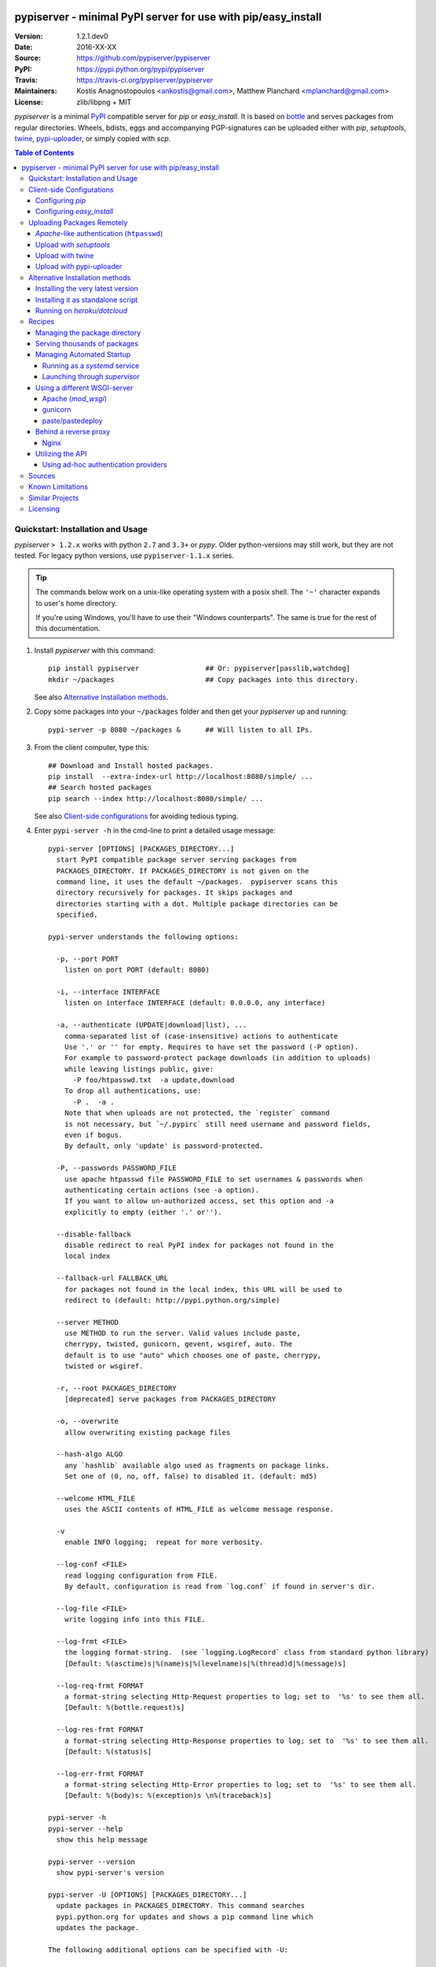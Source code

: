 .. -*- mode: rst; coding: utf-8 -*-

.. image:: pypiserver_logo.png
   :width: 300 px
   :align: center

==============================================================================
pypiserver - minimal PyPI server for use with pip/easy_install
==============================================================================
|pypi-ver| |travis-status| |dependencies| |downloads-count| |python-ver| \
|proj-license|

:Version:     1.2.1.dev0
:Date:        2016-XX-XX
:Source:      https://github.com/pypiserver/pypiserver
:PyPI:        https://pypi.python.org/pypi/pypiserver
:Travis:      https://travis-ci.org/pypiserver/pypiserver
:Maintainers: Kostis Anagnostopoulos <ankostis@gmail.com>,
              Matthew Planchard <mplanchard@gmail.com>
:License:     zlib/libpng + MIT

*pypiserver* is a minimal PyPI_ compatible server for *pip* or *easy_install*.
It is based on bottle_ and serves packages from regular directories.
Wheels, bdists, eggs and accompanying PGP-signatures can be uploaded
either with *pip*, *setuptools*, `twine`_, `pypi-uploader`_, or simply copied
with *scp*.


.. contents:: Table of Contents
  :backlinks: top


Quickstart: Installation and Usage
==================================
*pypiserver* ``> 1.2.x`` works with python ``2.7`` and ``3.3+`` or *pypy*.
Older python-versions may still work, but they are not tested.
For legacy python versions, use ``pypiserver-1.1.x`` series.

.. Tip::
   The commands below work on a unix-like operating system with a posix shell.
   The ``'~'`` character expands to user's home directory.

   If you're using Windows, you'll have to use their "Windows counterparts".
   The same is true for the rest of this documentation.


1. Install *pypiserver* with this command::

    pip install pypiserver                ## Or: pypiserver[passlib,watchdog]
    mkdir ~/packages                      ## Copy packages into this directory.

   See also `Alternative Installation methods`_.

2. Copy some packages into your ``~/packages`` folder and then
   get your *pypiserver* up and running::

    pypi-server -p 8080 ~/packages &      ## Will listen to all IPs.

3. From the client computer, type this::

    ## Download and Install hosted packages.
    pip install  --extra-index-url http://localhost:8080/simple/ ...
    ## Search hosted packages
    pip search --index http://localhost:8080/simple/ ...

   See also `Client-side configurations`_ for avoiding tedious typing.

4. Enter ``pypi-server -h`` in the cmd-line to print a detailed usage message::

    pypi-server [OPTIONS] [PACKAGES_DIRECTORY...]
      start PyPI compatible package server serving packages from
      PACKAGES_DIRECTORY. If PACKAGES_DIRECTORY is not given on the
      command line, it uses the default ~/packages.  pypiserver scans this
      directory recursively for packages. It skips packages and
      directories starting with a dot. Multiple package directories can be
      specified.

    pypi-server understands the following options:

      -p, --port PORT
        listen on port PORT (default: 8080)

      -i, --interface INTERFACE
        listen on interface INTERFACE (default: 0.0.0.0, any interface)

      -a, --authenticate (UPDATE|download|list), ...
        comma-separated list of (case-insensitive) actions to authenticate
        Use '.' or '' for empty. Requires to have set the password (-P option).
        For example to password-protect package downloads (in addition to uploads)
        while leaving listings public, give:
          -P foo/htpasswd.txt  -a update,download
        To drop all authentications, use:
          -P .  -a .
        Note that when uploads are not protected, the `register` command
        is not necessary, but `~/.pypirc` still need username and password fields,
        even if bogus.
        By default, only 'update' is password-protected.

      -P, --passwords PASSWORD_FILE
        use apache htpasswd file PASSWORD_FILE to set usernames & passwords when
        authenticating certain actions (see -a option).
        If you want to allow un-authorized access, set this option and -a
        explicitly to empty (either '.' or'').

      --disable-fallback
        disable redirect to real PyPI index for packages not found in the
        local index

      --fallback-url FALLBACK_URL
        for packages not found in the local index, this URL will be used to
        redirect to (default: http://pypi.python.org/simple)

      --server METHOD
        use METHOD to run the server. Valid values include paste,
        cherrypy, twisted, gunicorn, gevent, wsgiref, auto. The
        default is to use "auto" which chooses one of paste, cherrypy,
        twisted or wsgiref.

      -r, --root PACKAGES_DIRECTORY
        [deprecated] serve packages from PACKAGES_DIRECTORY

      -o, --overwrite
        allow overwriting existing package files

      --hash-algo ALGO
        any `hashlib` available algo used as fragments on package links.
        Set one of (0, no, off, false) to disabled it. (default: md5)

      --welcome HTML_FILE
        uses the ASCII contents of HTML_FILE as welcome message response.

      -v
        enable INFO logging;  repeat for more verbosity.

      --log-conf <FILE>
        read logging configuration from FILE.
        By default, configuration is read from `log.conf` if found in server's dir.

      --log-file <FILE>
        write logging info into this FILE.

      --log-frmt <FILE>
        the logging format-string.  (see `logging.LogRecord` class from standard python library)
        [Default: %(asctime)s|%(name)s|%(levelname)s|%(thread)d|%(message)s]

      --log-req-frmt FORMAT
        a format-string selecting Http-Request properties to log; set to  '%s' to see them all.
        [Default: %(bottle.request)s]

      --log-res-frmt FORMAT
        a format-string selecting Http-Response properties to log; set to  '%s' to see them all.
        [Default: %(status)s]

      --log-err-frmt FORMAT
        a format-string selecting Http-Error properties to log; set to  '%s' to see them all.
        [Default: %(body)s: %(exception)s \n%(traceback)s]

    pypi-server -h
    pypi-server --help
      show this help message

    pypi-server --version
      show pypi-server's version

    pypi-server -U [OPTIONS] [PACKAGES_DIRECTORY...]
      update packages in PACKAGES_DIRECTORY. This command searches
      pypi.python.org for updates and shows a pip command line which
      updates the package.

    The following additional options can be specified with -U:

      -x
        execute the pip commands instead of only showing them

      -d DOWNLOAD_DIRECTORY
        download package updates to this directory. The default is to use
        the directory which contains the latest version of the package to
        be updated.

      -u
        allow updating to unstable version (alpha, beta, rc, dev versions)

    Visit https://github.com/pypiserver/pypiserver for more information.



Client-side Configurations
==========================
Always specifying the the pypi url on the command line is a bit
cumbersome. Since *pypiserver* redirects ``pip/easy_install`` to the
``pypi.python.org`` index if it doesn't have a requested package, it's a
good idea to configure them to always use your local pypi index.

Configuring *pip*
-----------------
For ``pip`` command this can be done by setting the environment variable
``PIP_EXTRA_INDEX_URL`` in your ``.bashr/.profile/.zshrc``::

  export PIP_EXTRA_INDEX_URL=http://localhost:8080/simple/

or by adding the following lines to ``~/.pip/pip.conf``::

  [global]
  extra-index-url = http://localhost:8080/simple/

.. Note::
   If you have installed *pypiserver* on a remote url without *https*
   you wil receive an "untrusted" warning from *pip*, urging you to append
   the ``--trusted-host`` option.  You can also include this option permanently
   in your configuration-files or environment variables.


Configuring *easy_install*
--------------------------
For ``easy_install`` command you may set the following configuration in
``~/.pydistutils.cfg``::

  [easy_install]
  index_url = http://localhost:8080/simple/


Uploading Packages Remotely
===========================
Instead of copying packages directly to the server's folder (i.e. with ``scp``),
you may use python tools for the task, e.g. ``python setup.py upload``.
In that case, *pypiserver* is responsible for authenticating the upload-requests.


.. Note::
  We strongly advise to password-protected your uploads!

  It is possible to disable authentication for uploads (e.g. in intranets).
  To avoid lazy security decisions, read help for ``-P`` and ``-a`` options.


*Apache*-like authentication (``htpasswd``)
-------------------------------------------
#. First make sure you have the *passlib* module installed (note that
   ``passlib>=1.6`` is required), which is needed for parsing the Apache
   *htpasswd* file specified by the ``-P``, ``--passwords`` option
   (see next steps)::

     pip install passlib

#. Create the Apache *htpasswd* file with at least one user/password pair
   with this command (you'll be prompted for a password)::

     htpasswd -sc htpasswd.txt <some_username>

   .. Tip:: Read this SO question for running `htpasswd` cmd
      under *Windows*:

         http://serverfault.com/questions/152950/how-to-create-and-edit-htaccess-and-htpasswd-locally-on-my-computer-and-then-u

      or if you have bogus passwords that you don't care because they are for
      an internal service (which is still "bad", from a security prespective...)
      you may use this public service:

         http://www.htaccesstools.com/htpasswd-generator/

   .. Tip:: When accessing pypiserver via the api, alternate authentication
      methods are available via the ``auther`` config flag. Any callable
      returning a boolean can be passed through to the pypiserver config in
      order to provide custom authentication. For example, to configure
      pypiserver to authenticate using the `python-pam`_::

        import pam
        pypiserver.default_config(auther=pam.authenticate)

      Please see `Using Ad-hoc authentication providers`_ for more information.

#. You  need to restart the server with the ``-P`` option only once
   (but user/password pairs can later be added or updated on the fly)::

     ./pypi-server -p 8080 -P htpasswd.txt ~/packages &

Upload with *setuptools*
------------------------
#. On client-side, edit or create a ``~/.pypirc`` file with a similar content::

     [distutils]
     index-servers =
       pypi
       local

     [pypi]
     username:<your_pypi_username>
     password:<your_pypi_passwd>

     [local]
     repository: http://localhost:8080
     username: <some_username>
     password: <some_passwd>

#. Then from within the directory of the python-project you wish to upload,
   issue this command::

     python setup.py sdist upload -r local


Upload with `twine`_
--------------------
To avoid storing you passwords on disk, in clear text, you may either:

- use the ``register`` *setuptools*'s command with the ``-r`` option,
  like that::

     python setup.py sdist register -r local upload -r local

- use `twine`_ library, which
  breaks the procedure in two steps.  In addition, it supports signing
  your files with PGP-Signatures and uploading the generated `.asc` files
  to *pypiserver*::

     twine upload -r local --sign -identity user_name ./foo-1.zip


Upload with `pypi-uploader`_
----------------------------
You can also upload packages using `pypi-uploader`_, which
obviates the need to download packages locally prior to uploading them to
pypiserver. You can install it with ``pip install pypi-uploader``, and
assuming you have a ``pypi_local`` source set up in your ``~/.pypirc``,
use it like this::

    pypiupload packages mock==1.0.1 requests==2.2.1 -i pypi_local
    pypiupload requirements requirements.txt -i pypi_local


Alternative Installation methods
================================
When trying the methods below, first use the following command to check whether
previous versions of *pypiserver* already exist, and (optionally) uninstall them::

  ## VERSION-CHECK: Fails if not installed.
  pypi-server --version

  ## UNINSTALL: Invoke again untill it fails.
  pip uninstall pypiserver


Installing the very latest version
----------------------------------
In case the latest version in *pypi* is a pre-release, you have to use
*pip*'s `--pre` option.  And to update an existing installation combine it
with `--ignore-installed`::

  pip install pypiserver --pre -I

You can even install the latest *pypiserver* directly from *github* with the
following command, assuming you have *git* installed on your ``PATH``::

  pip install git+git://github.com/pypiserver/pypiserver.git


Installing it as standalone script
----------------------------------
The git repository contains a ``pypi-server-standalone.py`` script,
which is a single python file that can be executed without any other
dependencies.

Run the following commands to download the script with ``wget``::

  wget https://raw.github.com/pypiserver/pypiserver/standalone/pypi-server-standalone.py
  chmod +x pypi-server-standalone.py

or with ``curl``::

  curl -O https://raw.github.com/pypiserver/pypiserver/standalone/pypi-server-standalone.py
  chmod +x pypi-server-standalone.py

You can then start-up the server with::

  ./pypi-server-standalone.py

Feel free to rename the script and move it into your ``$PATH``.


Running on *heroku/dotcloud*
----------------------------
https://github.com/dexterous/pypiserver-on-the-cloud contains
instructions on how to run *pypiserver* on one of the supported cloud
service providers.



Recipes
=======

Managing the package directory
------------------------------
The ``pypi-server`` command has the ``-U`` option that searches for updates of
available packages. It scans the package directory for available
packages and searches on pypi.python.org for updates. Without further
options ``pypi-server -U`` will just print a list of commands which must
be run in order to get the latest version of each package. Output
looks like::

    $ ./pypi-server -U
    checking 106 packages for newer version

    .........u.e...........e..u.............
    .....e..............................e...
    ..........................

    no releases found on pypi for PyXML, Pymacs, mercurial, setuptools

    # update raven from 1.4.3 to 1.4.4
    pip -q install --no-deps  --extra-index-url http://pypi.python.org/simple -d /home/ralf/packages/mirror raven==1.4.4

    # update greenlet from 0.3.3 to 0.3.4
    pip -q install --no-deps  --extra-index-url http://pypi.python.org/simple -d /home/ralf/packages/mirror greenlet==0.3.4

It first prints for each package a single character after checking the
available versions on pypi. A dot(`.`) means the package is up-to-date, ``'u'``
means the package can be updated and ``'e'`` means the list of releases on
pypi is empty. After that it shows a *pip* command line which can be used
to update a one package. Either copy and paste that or run
``pypi-server -Ux`` in order to really execute those commands. You need
to have *pip* installed for that to work however.

Specifying an additional ``-u`` option will also allow alpha, beta and
release candidates to be downloaded. Without this option these
releases won't be considered.


Serving thousands of packages
-----------------------------

By default, *pypiserver* scans the entire packages directory each time an
incoming HTTP request occurs. This isn't a problem for a small number of
packages, but causes noticeable slow-downs when serving thousands of packages.

If you run into this problem, significant speedups can be gained by enabling
pypiserver's directory caching functionality. The only requirement is to
install the ``watchdog`` package, or it can be installed during ``pypiserver``
installation, by specifying the ``cache`` extras option::

    pip install pypiserver[cache]

If you are using a static webserver such as *Apache* or *nginx* as
a reverse-proxy for pypiserver, additional speedup can be gained by
directly serving the packages directory:

For instance, in *nginx* you may adding the following config to serve
packages-directly directly (take care not to expose "sensitive" files)::

    location /packages/ {
      root /path/to/packages/parentdir;
    }

If you have packages that are very large, you may find it helpful to
disable hashing of files (set ``--hash-algo=off``, or ``hash_algo=None`` when
using wsgi).


Managing Automated Startup
--------------------------
There are a variety of options for handling the automated starting of
pypiserver upon system startup. Two of the most common are *systemd* and
*supervisor*.


Running as a *systemd* service
~~~~~~~~~~~~~~~~~~~~~~~~~~~~~~
*systemd* is installed by default on most modern Linux systems and as such,
it is an excellent option for managing the pypiserver process. An example
config file for ``systemd`` can be seen below::

    [Unit]
    Description=A minimal PyPI server for use with pip/easy_install.
    After=network.target

    [Service]
    Type=simple
    # systemd requires absolute path here too.
    PIDFile=/var/run/pypiserver.pid
    User=www-data
    Group=www-data

    ExecStart=/usr/local/bin/pypi-server -p 8080 -a update,download --log-file /var/log/pypiserver.log --P /etc/nginx/.htpasswd /var/www/pypi
    ExecStop=/bin/kill -TERM $MAINPID
    ExecReload=/bin/kill -HUP $MAINPID
    Restart=always

    WorkingDirectory=/var/www/pypi

    TimeoutStartSec=3
    RestartSec=5

    [Install]
    WantedBy=multi-user.target

Adjusting the paths and adding this file as ``pypiserver.service`` into your
``systemd/system`` directory will allow management of the pypiserver process with
``systemctl``, e.g. ``systemctl start pypiserver``.

More useful information about *systemd* can be found at
https://www.digitalocean.com/community/tutorials/how-to-use-systemctl-to-manage-systemd-services-and-units


Launching through *supervisor*
~~~~~~~~~~~~~~~~~~~~~~~~~~~~~~

`supervisor <http://supervisord.org/>`_ has the benefit of being a pure python
package and as such, it provides excellent cross-platform support for process
management. An example configuration file for ``supervisor`` is given below::

    [program:pypi]
    command=/home/pypi/pypi-venv/bin/pypi-server -p 7001 -P /home/pypi/.htaccess /home/pypi/packages
    directory=/home/pypi
    user=pypi
    autostart=true
    autorestart=true
    stderr_logfile=/var/log/pypiserver.err.log
    stdout_logfile=/var/log/pypiserver.out.log

From there, the process can be managed via ``supervisord`` using ``supervisorctl``.


Using a different WSGI-server
-----------------------------
- The *bottle* web-server which supports many WSGI-servers, among others,
  *paste*, *cherrypy*, *twisted* and *wsgiref* (part of python); you select
  them using the ``--server`` flag.

- You may view all supported WSGI servers using the following interactive code::

    >>> from pypiserver import bottle
    >>> list(bottle.server_names.keys())
    ['cgi', 'gunicorn', 'cherrypy', 'eventlet', 'tornado', 'geventSocketIO',
    'rocket', 'diesel', 'twisted', 'wsgiref', 'fapws3', 'bjoern', 'gevent',
    'meinheld', 'auto', 'aiohttp', 'flup', 'gae', 'paste', 'waitress']

- If none of the above servers matches your needs, invoke just the
  ``pypiserver:app()`` method which returns the internal WSGI-app WITHOUT
  starting-up a server - you may then send it to any WSGI-server you like.
  Read also the `Utilizing the API`_ section.

- Some examples are given below - you may find more details in `bottle
  site <http://bottlepy.org/docs/dev/deployment.html#switching-the-server-backend>`_.

Apache (*mod_wsgi*)
~~~~~~~~~~~~~~~~~~~~~
To use your *Apache2* with *pypiserver*, prefer to utilize *mod_wsgi* as
explained in `bottle's documentation <http://bottlepy.org/docs/dev/deployment.html#apache-mod-wsgi>`_.

.. Note::
   If you choose instead to go with *mod_proxy*, mind that you may bump into problems
   with the prefix-path (see `#155 <https://github.com/pypiserver/pypiserver/issues/155>`_).

1. Adapt and place the following *Apache* configuration either into top-level scope,
   or inside some ``<VirtualHost>`` (contributed by Thomas Waldmann)::

        WSGIScriptAlias   /     /yoursite/wsgi/pypiserver-wsgi.py
        WSGIDaemonProcess       pypisrv user=pypisrv group=pypisrv umask=0007 \
                                processes=1 threads=5 maximum-requests=500 \
                                display-name=wsgi-pypisrv inactivity-timeout=300
        WSGIProcessGroup        pypisrv
        WSGIPassAuthorization On    ## (Optional) Use also apache's authentication.

        <Directory /yoursite/wsgi >
            Require all granted
        </Directort>

   or if using older ``Apache < 2.4``, substitute the last part with this::

        <Directory /yoursite/wsgi >
            Order deny,allow
            Allow from all
        </Directort>

2. Then create the ``/yoursite/cfg/pypiserver.wsgi`` file and make sure that
   the ``user`` and ``group`` of the ``WSGIDaemonProcess`` directive
   (``pypisrv:pypisrv`` in the example) have the read permission on it::

        import pypiserver

        conf = pypiserver.default_config(
            root =          "/yoursite/packages",
            password_file = "/yoursite/htpasswd", )
        application = pypiserver.app(**conf)


   .. Tip::
      If you have installed *pypiserver* in a virtualenv, follow ``mod_wsgi``'s
      `instructions <http://modwsgi.readthedocs.io/en/develop/user-guides/virtual-environments.html>`_
      and prepend the python code above with the following::

            import site

            site.addsitedir('/yoursite/venv/lib/pythonX.X/site-packages')

.. Note::
   For security reasons, notice that the ``Directory`` directive grants access
   to a directory holding the *wsgi* start-up script, alone; nothing else.


gunicorn
~~~~~~~~

The following command uses *gunicorn* to start *pypiserver*::

  gunicorn -w4 'pypiserver:app(root="/home/ralf/packages")'

or when using multiple roots::

  gunicorn -w4 'pypiserver:app(root=["/home/ralf/packages", "/home/ralf/experimental"])'


paste/pastedeploy
~~~~~~~~~~~~~~~~~
`paste <http://pythonpaste.org/>`_ allows to run multiple WSGI applications
under different URL paths. Therefore it's possible to serve different set
of packages on different paths.

The following example ``paste.ini`` could be used to serve stable and
unstable packages on different paths::

    [composite:main]
    use = egg:Paste#urlmap
    /unstable/ = unstable
    / = stable

    [app:stable]
    use = egg:pypiserver#main
    root = ~/stable-packages

    [app:unstable]
    use = egg:pypiserver#main
    root = ~/stable-packages
       ~/unstable-packages

    [server:main]
    use = egg:gunicorn#main
    host = 0.0.0.0
    port = 9000
    workers = 5
    accesslog = -

.. Note::
   You need to install some more dependencies for this to work, like::

        pip install paste pastedeploy gunicorn pypiserver

   The server can then start with::

        gunicorn_paster paste.ini


Behind a reverse proxy
----------------------
You can run *pypiserver* behind a reverse proxy aswell.

Nginx
~~~~~
Extend your nginx configuration::

    upstream pypi {
      server              pypiserver.example.com:12345 fail_timeout=0;
    }

    server {
       server_name         myproxy.example.com;

      location / {
        proxy_set_header  Host $host:$server_port;
        proxy_set_header  X-Real-IP $remote_addr;
        proxy_pass        http://pypi;
      }
    }


Utilizing the API
-----------------
In order to enable ad-hoc authentication-providers or to use WSGI-servers
not supported by *bottle* out-of-the-box, you needed to launch *pypiserver*
via its API.

- The main entry-point for configuring *pypiserver* is the `pypiserver:app()
  <https://github.com/pypiserver/pypiserver/blob/master/pypiserver/__init__.py#L116>`_
  function.  This function returns the internal WSGI-app that you my then
  send to any WSGI-server you like.

- To get all ``pypiserver:app()`` keywords and their explanations, read the
  function `pypiserver:default_config()
  <https://github.com/pypiserver/pypiserver/blob/master/pypiserver/__init__.py#L35>`_.

- Finally, to fire-up a WSGI-server with the configured app, invoke
  the ``bottle:run(app, host, port, server)`` function.
  Note that *pypiserver* ships with it's own copy of *bottle*; to use it,
  import it like that: ``from pypiserver import bottle``

Using ad-hoc authentication providers
~~~~~~~~~~~~~~~~~~~~~~~~~~~~~~~~~~~~~
The ``auther`` keyword of ``pypiserver:app()`` function maybe set only using
the API. This can be any callable that returns a boolean when passed
the *username* and the *password* for a given request.

For example, to authenticate users based on the ``/etc/passwd`` file under Unix,
you may delegate such decisions to the `python-pam`_ library by following
these steps:

1. Ensure ``python-pam`` module is installed::

    pip install python-pam

2. Create a python-script along these lines::

    $ cat > pypiserver-start.py
    import pypiserver
    from pypiserver import bottle
    import pam
    app = pypiserver.app(root='./packages', auther=pam.authenticate)
    bottle.run(app=app, host='0.0.0.0', port=80, server='auto')

    [Ctrl+ D]

3. Invoke the python-script to start-up *pypiserver*::

    $ python pypiserver-start.py


.. Note::
   The `python-pam`_ module, requires *read* access to ``/etc/shadow`` file;
   you may add the user under which *pypiserver* runs into the *shadow*
   group, with a command like this: ``sudo usermod -a -G shadow pypy-user``.


Sources
=======
To create a copy of the repository, use::

    git clone https://github.com/pypiserver/pypiserver.git
    cd pypiserver

To receive any later changes, in the above folder use::

    git pull


Known Limitations
=================
*pypiserver* does not implement the full API as seen on PyPI_. It
implements just enough to make ``easy_install`` and ``pip install`` to work.

The following limitations are known:

- Command ``pypi -U`` that compares uploaded packages with *pypi* to see if
  they are outdated, does not respect a http-proxy environment variable
  (see `#19 <https://github.com/pypiserver/pypiserver/issues/19>`_).
- It accepts documentation uploads but does not save them to
  disk (see `#47 <https://github.com/pypiserver/pypiserver/issues/47>`_ for a
  discussion)
- It does not handle misspelled packages as *pypi-repo* does,
  therefore it is suggested to use it with ``--extra-index-url`` instead
  of ``--index-url`` (see `#38 <https://github.com/pypiserver/pypiserver/issues/38>`_).
- It does not support changing the *prefix* of the path of the url
  (see `#155 <https://github.com/pypiserver/pypiserver/issues/155>`_ for workarounds).

Please use Github's `bugtracker <https://github.com/pypiserver/pypiserver/issues>`_
for other bugs you find.



Similar Projects
================
There are lots of other projects, which allow you to run your own
PyPI server. If *pypiserver* doesn't work for you, the following are
among the most popular alternatives:

- `devpi-server <https://pypi.python.org/pypi/devpi-server>`_:
  a reliable fast pypi.python.org caching server, part of
  the comprehensive `github-style pypi index server and packaging meta tool
  <https://pypi.python.org/pypi/devpi>`_.
  (version: 2.1.4, access date: 8/3/2015)

- `pip2pi <https://github.com/wolever/pip2pi>`_
  a simple cmd-line tool that builds a PyPI-compatible local folder from pip requirements
  (version: 0.6.7, access date: 8/3/2015)

- `flask-pypi-proxy <http://flask-pypi-proxy.readthedocs.org/>`_
  A proxy for PyPI that also enables also uploading custom packages.

- `twine`_:
  A command-line utility for interacting with PyPI or *pypiserver*.

- `pypi-uploader`_:
  A command-line utility to upload packages to your *pypiserver* from pypi without
  having to store them locally first.

- Check this SO question: ` How to roll my own pypi
  <http://stackoverflow.com/questions/1235331/how-to-roll-my-own-pypi>`_



Licensing
=========
*pypiserver* contains a copy of bottle_ which is available under the
*MIT* license, and the remaining part is distributed under the *zlib/libpng* license.
See the ``LICENSE.txt`` file.



.. _bottle: http://bottlepy.org
.. _PyPI: http://pypi.python.org
.. _twine: https://pypi.python.org/pypi/twine
.. _pypi-uploader: https://pypi.python.org/pypi/pypi-uploader
.. _python-pam: https://pypi.python.org/pypi/python-pam/
.. |travis-status| image:: https://travis-ci.org/pypiserver/pypiserver.svg
    :alt: Travis build status
    :scale: 100%
    :target: https://travis-ci.org/pypiserver/pypiserver

.. |pypi-ver| image::  https://img.shields.io/pypi/v/pypiserver.svg
    :target: https://pypi.python.org/pypi/pypiserver/
    :alt: Latest Version in PyPI

.. |python-ver| image:: https://img.shields.io/pypi/pyversions/pypiserver.svg
    :target: https://pypi.python.org/pypi/pypiserver/
    :alt: Supported Python versions

.. |downloads-count| image:: https://img.shields.io/pypi/dm/pypiserver.svg?period=week
    :target: https://pypi.python.org/pypi/pypiserver/
    :alt: Downloads

.. |proj-license| image:: https://img.shields.io/badge/license-BSD%2Bzlib%2Flibpng-blue.svg
    :target: https://raw.githubusercontent.com/pypiserver/pypiserver/master/LICENSE.txt
    :alt: Project License

.. |dependencies| image:: https://img.shields.io/requires/github/pypiserver/pypiserver.svg
    :target: https://requires.io/github/pypiserver/pypiserver/requirements/
    :alt: Dependencies up-to-date?

